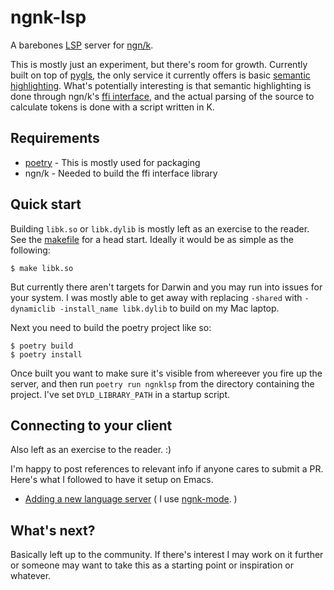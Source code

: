 * ngnk-lsp
  A barebones [[https://microsoft.github.io/language-server-protocol/][LSP]] server for [[https://ngn.codeberg.page][ngn/k]].

  This is mostly just an experiment, but there's room for growth.
  Currently built on top of [[https://pygls.readthedocs.io/en/latest/][pygls]], the only service it currently
  offers is basic [[https://microsoft.github.io/language-server-protocol/specification#textDocument_semanticTokens][semantic highlighting]].  What's potentially
  interesting is that semantic highlighting is done through ngn/k's
  [[https://github.com/ktye/i/blob/master/%2B/k.h][ffi interface]], and the actual parsing of the source to calculate
  tokens is done with a script written in K.

** Requirements
  - [[https://python-poetry.org][poetry]] - This is mostly used for packaging
  - ngn/k  - Needed to build the ffi interface library

** Quick start
  Building ~libk.so~ or ~libk.dylib~ is mostly left as an exercise to
  the reader.  See the [[https://codeberg.org/ngn/k/src/branch/master/makefile][makefile]] for a head start.  Ideally it would be
  as simple as the following:

  : $ make libk.so

  But currently there aren't targets for Darwin and you may run into
  issues for your system.  I was mostly able to get away with
  replacing ~-shared~ with ~-dynamiclib -install_name libk.dylib~ to
  build on my Mac laptop.

  Next you need to build the poetry project like so:
  : $ poetry build
  : $ poetry install
  
  Once built you want to make sure it's visible from whereever you
  fire up the server, and then run ~poetry run ngnklsp~ from
  the directory containing the project.  I've set ~DYLD_LIBRARY_PATH~
  in a startup script.

** Connecting to your client
  Also left as an exercise to the reader.  :)

  I'm happy to post references to relevant info if anyone cares to
  submit a PR.  Here's what I followed to have it setup on Emacs.

  - [[https://emacs-lsp.github.io/lsp-mode/page/adding-new-language/][Adding a new language server]] ( I use [[https://github.com/gitonthescene/ngnk-mode][ngnk-mode]]. )

** What's next?
  Basically left up to the community.  If there's interest I may work
  on it further or someone may want to take this as a starting point
  or inspiration or whatever.
